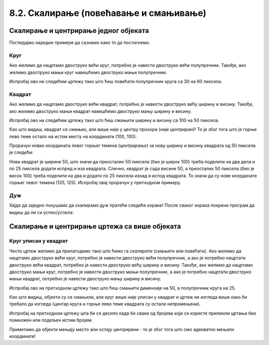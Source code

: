 8.2. Скалирање (повећавање и смањивање)
=======================================

Скалирање и центрирање једног објеката
--------------------------------------

.. infonote::
   Често неки објекат на цртежу желимо да прилагодимо тако што ћемо га **скалирати**
   (повећати или смањити). 
   Када се при том центар почетног објекта поклапа са центром скалираног објекта, кажемо да су они **центрирани**.
   
Погледајмо наредне примере да сазнамо како то да постигнемо.

Круг 
,,,,

.. questionnote::
   Нацртај круг полупречника 30 пиксела у средини прозора. Мењајући полупречник, скалирај круг према упутству.

Ако желимо да нацртамо двоструко већи круг,
потребно је навести двоструко већи полупречник. Такође, ако желимо двоструко
мањи круг навешћемо двоструко мањи полупречник.

Испробај ово на следећем цртежу тако што ћеш повећати полупречник круга са 30 на 60 пиксела.

.. activecode:: povecavanje_i_smanjivanje_kruga
   :nocodelens:
   :modaloutput: 
   :enablecopy:
   :includexsrc: _includes/krug_centriran.py

   # bojimo pozadinu prozora u belu
   prozor.fill(pg.Color("white"))
   # centar kruga je u centru prozora
   centar = (sirina//2, visina//2)
   #crtamo krug poluprecnika 30
   pg.draw.circle(???, pg.Color("red"), centar, ???, 5)

.. infonote::
   Као што видиш, после повећања полупречника круг се повећа. Место на коме се налази је непромењено, у центру прозора 
   (каже се да је остао *центриран*)! 


Квадрат
,,,,,,,

.. questionnote::
   Нацртај црвени квадрат ширине 100 и висине 100 пиксела у средини прозора. Скалирај квадрат према упутству.

Ако желимо да нацртамо двоструко већи квадрат,
потребно је навести двоструко већу ширину и висину. Такође, ако желимо двоструко
мањи квадрат навешћемо двоструко мању ширину и висину.

Испробај ово на следећем цртежу тако што
ћеш смањити ширину и висину сa 100 на 50 пиксела.

.. activecode:: povecavanje_i_smanjivanje_kvadrata
   :nocodelens:
   :modaloutput: 
   :enablecopy:
   :includexsrc: _includes/kvadrat_centriran.py

   # bojimo pozadinu prozora u belu
   ???
   # crtamo crveni kvadrat u centru prozora širine 100 i visine 100 piksela
   pg.draw.rect(prozor, ???, (100, 100, ???, ???), 5)


Као што видиш, квадрат се смањио, али више није у центру прозора (није *центриран*)! То је због тога
што је горње лево теме остало на истом месту на координати (100, 100).

.. infonote::
    Да би квадрат (исто важи и за правоугаоник и елипсу) при скалирању остао на истом месту 
    (у овом случају у центру прозора) морамо прерачунати
    и координате његовог горњег левог темена!

Прорачун нових координата левог горњег темена (*центрирање*) за нову ширину и висину квадрата од 50 пиксела је следећи:

Нови квадрат је ширине 50, што значи да преосталих 50 пиксела (био је широк 100) треба поделити на два 
дела и по 25 пиксела додати
испред и иза квадрата. Слично, квадрат је сада висине 50, а преосталих 50 пиксела (био је висок 100) треба поделити на два
и додати по 25 пиксела изнад и испод квадрата. То значи да су нове координате горњег левог темена (125, 125).
Испробај овај прорачун у претходном примеру. 


Дуж
,,,,

.. infonote::
   Скалирање дужи (али и многоуглова) је мало теже, јер се у њима
   не користе димензије, већ само координате тачака.

Хајде да заједно покушамо да скалирамо дуж пратећи следеће кораке! После сваког корака покрени програм да видиш да 
ли си успео/успела:

.. questionnote::
   #. Нацртај плаву дуж дужине 200 пиксела па је прво скрати на пола;
   #. После тога покушај да средину нове (скраћене) дужи подесиш да буде у средини прозора (центрирај као што је била пре скраћивања);
   #. Нову дуж (коју си добио/добила) као резултат, скраћену на пола и центрирану, продужи три пута и поново је центрирај (средину дужи смести у средину екрана) као што је била и почетна.

.. activecode:: povecavanje_i_smanjivanje_duzi
   :nocodelens:
   :modaloutput: 
   :enablecopy:

   # -*- acsection: general-init -*-
   import pygame as pg
   import pygamebg

   (sirina, visina) = (400, 400)
   prozor = pygamebg.open_window(sirina, visina, "Pygame")

   # -*- acsection: main -*-
   # bojimo pozadinu prozora u belu
   ???
   # crtamo plavu horizontalnu duž (paralelnu sa x osom) dužine 200 piksela u sredini prozora
   pg.draw.line(prozor, ???, (100, 200), (300, ???), 5)

   # -*- acsection: after-main -*-
   pygamebg.wait_loop()
   

Скалирање и центрирање цртежа са више објеката
----------------------------------------------

Круг уписан у квадрат
,,,,,,,,,,,,,,,,,,,,,

.. questionnote::
   Нацртајмо квадрат на средини прозора и у њему уписан круг:

.. activecode:: povecavanje_i_smanjivanje_objekata
   :nocodelens:
   :modaloutput: 
   :enablecopy:
   :includexsrc: _includes/centrirani_pravougaonici_i_elipse.py

   prozor.fill(pg.Color("white"))
   pg.draw.rect(prozor, pg.Color("red"), (100, 100, 100, 100))
   pg.draw.circle(prozor, pg.Color("blue"), (150, 150), 50) # unesite poluprecnik kruga


Често цртеж желимо да прилагодимо тако што ћемо га *скалирати*
(смањити или повећати). Ако желимо да нацртамо двоструко већи круг,
потребно је навести двоструко већи полупречник, а ако је потребно
нацртати двоструко већи квадрат, потребно је навести двоструко већу ширину и висину. 
Такође, ако желимо да нацртамо двоструко мањи круг,
потребно је навести двоструко мањи полупречник, а ако је потребно
нацртати двоструко мањи квадрат, потребно је навести двоструко мању ширину и висину. 

Испробај ово на претходном цртежу тако што
ћеш смањити димензије  на 50, а полупречник круга на 25.

Као што видиш, објекти су се смањили, али круг више није уписан у
квадрат и цртеж не изгледа више како би требало да изгледа
(центар круга и горње лево теме квадрата су остали
непромењени). 

.. infonote::
   Дакле, да бисмо смањили или повећали цртеж од више елемената, није довољно само повећати
   или смањити његове објекте. Потребно је да мењамо и координате које одређују положај објеката. 

Испробај на претходном цртежу шта би се десило када би сваки од бројева који се користе приликом
цртања био помножен или подељен истим бројем. 

Приметимо да објекти мењају место али остају центрирани - то је због тога што смо адекватно мењали координате!


.. mchoice:: pygame_quiz_efekat_deljenja_koordinata
   :answer_a: Цртеж ће се дупло смањити и помериће се ка горњем левом углу прозора.
   :answer_b: Цртеж ће се дупло смањити и остаће на истом месту.
   :answer_c: Цртеж ће остати исте величине и помериће се ка доњем десном углу прозора.
   :answer_d: Цртеж ће се дупло повећати и помериће се ка горњем левом углу прозора.
   :correct: a
   :feedback_a: Тачно
   :feedback_b: Покушај поново
   :feedback_c: Покушај поново
   :feedback_d: Покушај поново

   Сви бројеви који се односе на координате и на величине у једном
   цртежу су подељени са 2. Како ће тиме да се промени цртеж?

.. infonote::
   Множењем свих аргумената функција истим бројем, дакле, успешно
   скалирамо цртеж, међутим, цртеж уједно бива померен, што је понекад
   непожељно. Скалирање цртежа уз задржавање положаја генерално није
   једноставно учинити. Међутим, у наставку ћемо видети како да цртеже
   направимо тако да их лако можемо и померати и скалирати.